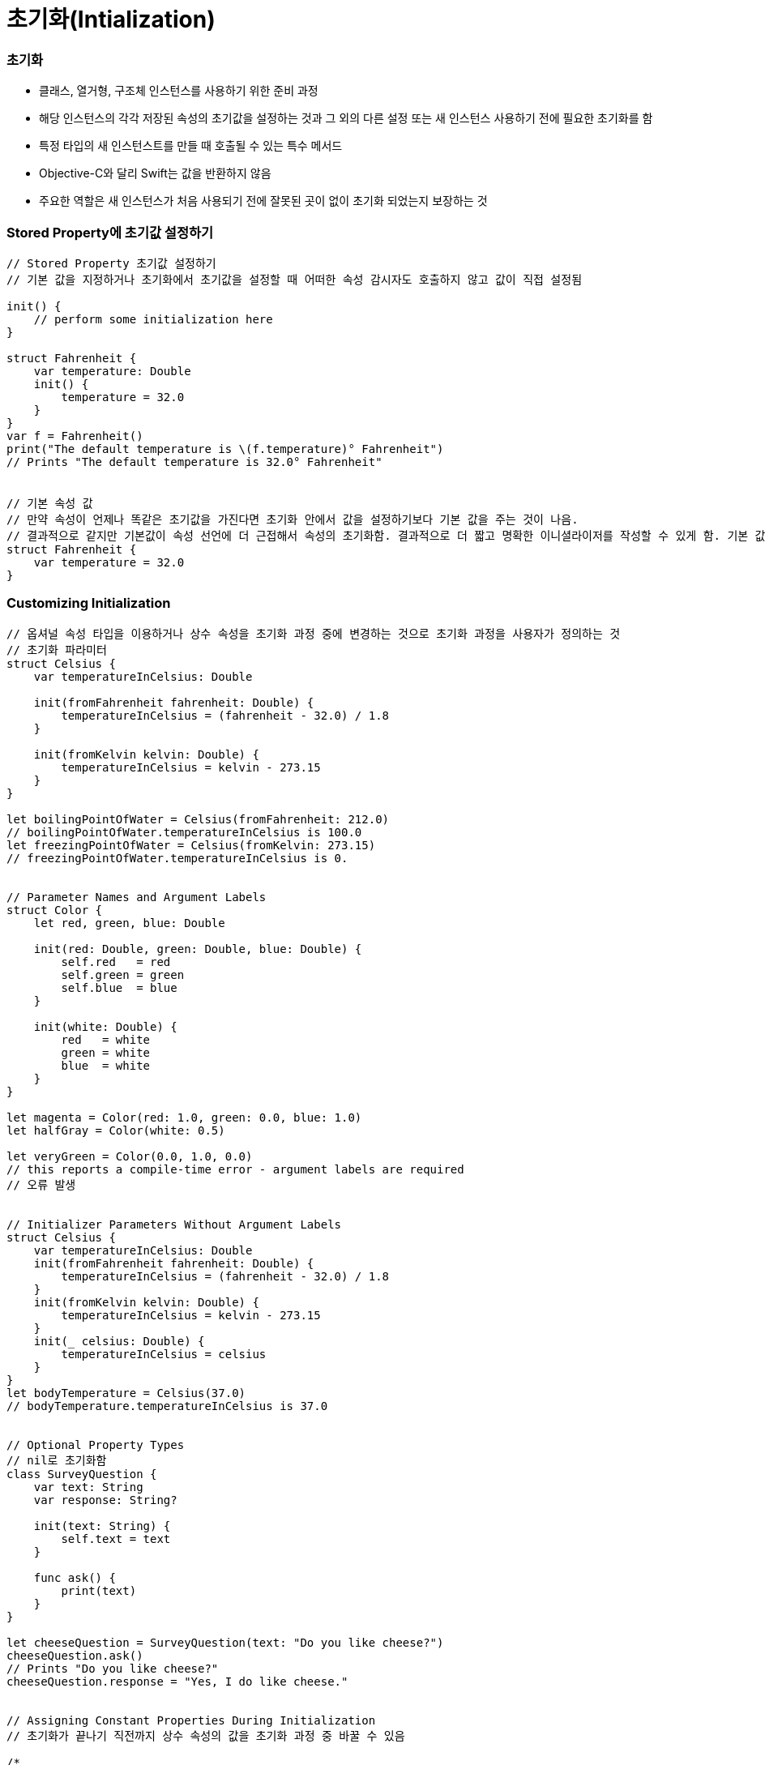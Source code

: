 = 초기화(Intialization)

=== 초기화
* 클래스, 열거형, 구조체 인스턴스를 사용하기 위한 준비 과정
* 해당 인스턴스의 각각 저장된 속성의 초기값을 설정하는 것과 그 외의 다른 설정 또는 새 인스턴스 사용하기 전에 필요한 초기화를 함
* 특정 타입의 새 인스턴스트를 만들 때 호출될 수 있는 특수 메서드 
* Objective-C와 달리 Swift는 값을 반환하지 않음
* 주요한 역할은 새 인스턴스가 처음 사용되기 전에 잘못된 곳이 없이 초기화 되었는지 보장하는 것

=== Stored Property에 초기값 설정하기 

[source, swift]
----
// Stored Property 초기값 설정하기
// 기본 값을 지정하거나 초기화에서 초기값을 설정할 때 어떠한 속성 감시자도 호출하지 않고 값이 직접 설정됨

init() {
    // perform some initialization here
}

struct Fahrenheit {
    var temperature: Double
    init() {
        temperature = 32.0
    }
}
var f = Fahrenheit()
print("The default temperature is \(f.temperature)° Fahrenheit")
// Prints "The default temperature is 32.0° Fahrenheit"


// 기본 속성 값
// 만약 속성이 언제나 똑같은 초기값을 가진다면 초기화 안에서 값을 설정하기보다 기본 값을 주는 것이 나음. 
// 결과적으로 같지만 기본값이 속성 선언에 더 근접해서 속성의 초기화함. 결과적으로 더 짧고 명확한 이니셜라이저를 작성할 수 있게 함. 기본 값에서 속성의 타입을 개발자가 유추할 수 있게 함
struct Fahrenheit {
    var temperature = 32.0
}
----

=== Customizing Initialization

[source, swift]
----
// 옵셔널 속성 타입을 이용하거나 상수 속성을 초기화 과정 중에 변경하는 것으로 초기화 과정을 사용자가 정의하는 것
// 초기화 파라미터
struct Celsius {
    var temperatureInCelsius: Double

    init(fromFahrenheit fahrenheit: Double) {
        temperatureInCelsius = (fahrenheit - 32.0) / 1.8
    }

    init(fromKelvin kelvin: Double) {
        temperatureInCelsius = kelvin - 273.15
    }
}

let boilingPointOfWater = Celsius(fromFahrenheit: 212.0)
// boilingPointOfWater.temperatureInCelsius is 100.0
let freezingPointOfWater = Celsius(fromKelvin: 273.15)
// freezingPointOfWater.temperatureInCelsius is 0.


// Parameter Names and Argument Labels
struct Color {
    let red, green, blue: Double

    init(red: Double, green: Double, blue: Double) {
        self.red   = red
        self.green = green
        self.blue  = blue
    }
    
    init(white: Double) {
        red   = white
        green = white
        blue  = white
    }
}

let magenta = Color(red: 1.0, green: 0.0, blue: 1.0)
let halfGray = Color(white: 0.5)

let veryGreen = Color(0.0, 1.0, 0.0)
// this reports a compile-time error - argument labels are required
// 오류 발생


// Initializer Parameters Without Argument Labels
struct Celsius {
    var temperatureInCelsius: Double
    init(fromFahrenheit fahrenheit: Double) {
        temperatureInCelsius = (fahrenheit - 32.0) / 1.8
    }
    init(fromKelvin kelvin: Double) {
        temperatureInCelsius = kelvin - 273.15
    }
    init(_ celsius: Double) {
        temperatureInCelsius = celsius
    }
}
let bodyTemperature = Celsius(37.0)
// bodyTemperature.temperatureInCelsius is 37.0


// Optional Property Types
// nil로 초기화함
class SurveyQuestion {
    var text: String
    var response: String?

    init(text: String) {
        self.text = text
    }

    func ask() {
        print(text)
    }
}

let cheeseQuestion = SurveyQuestion(text: "Do you like cheese?")
cheeseQuestion.ask()
// Prints "Do you like cheese?"
cheeseQuestion.response = "Yes, I do like cheese."


// Assigning Constant Properties During Initialization
// 초기화가 끝나기 직전까지 상수 속성의 값을 초기화 과정 중 바꿀 수 있음

/*
    클래스 인스턴스는 상수 속성의 값을 오직 초기화 과정 중에 해당 클래스에 의해서만 바꿀 수 있음.
    상수 속성은 Subclass에 의해 변경될 수 없음
*/
class SurveyQuestion {
    let text: String
    var response: String?

    init(text: String) {
        self.text = text
    }

    func ask() {
        print(text)
    }
}

let beetsQuestion = SurveyQuestion(text: "How about beets?")
beetsQuestion.ask()
// Prints "How about beets?"
beetsQuestion.response = "I also like beets. (But not with cheese.)"
----

=== Default Initializers

[source, swift]
----
// 이니셜라이저를 가지지 않는 구조체나 Base Class에 대해 기본 이니셜라이저를 제공함
class ShoppingListItem {
    var name: String?
    var quantity = 1
    var purchased = false
}

var item = ShoppingListItem()


// Memberwise Initializers for Structure Types
// 위의 기본 이니셜라이저 외에도 구조체 타입은 자동적으로 멤버 단위 이니셜라이저를 부여받음
struct Size {
    var width = 0.0, height = 0.0
}

let twoByTwo = Size(width: 2.0, height: 2.0)
----

=== Initializer Delegation for Value Types

[source, swift]
----
// 이니셜라이저는 인스턴스 초기화 수행 중 다른 이니셜라이저를 호출 할 수 있음 => Initializer Delegation 
// 중복 코드를 피할 수 있음
// 클래스 타입이냐 값 타입에 따라 Initializer Delegation가 어떤 형태로 어향되는가, 어떻게 작됭하는지 그 규칙이 다름
// 값 타입인 열거형이나 구조체는 상속을 지원하지 않음. 그렇기에 Initializer Delegation 과정이 비교적 간단함
// 클래스는 다른 클래스에서 상속받을 수 있음. 이는 곧 클래스는 상속받은 Stored Property이 초기화 과정 중에 올바르게 할당되었는지 보장해야 하는 추가적인 책임을 있다는 것을 뜻함
/*
    Value Type에서 기본 이니셜라이저와 멤버 단위 이니셜 라이저, 그리고 사용자 정의 이니셜라이저를 동시에 쓰길 원한다면 
    이니셜라이저를 원래 구현부분에서 작성하기보다 Extension으로 작성하는 것이 좋음
*/
struct Size {
    var width = 0.0, height = 0.0
}

struct Point {
    var x = 0.0, y = 0.0
}

struct Rect {
    var origin = Point()
    var size = Size()

    init() {}

    init(origin: Point, size: Size) {
        self.origin = origin
        self.size = size
    }

    init(center: Point, size: Size) {
        let originX = center.x - (size.width / 2)
        let originY = center.y - (size.height / 2)
        self.init(origin: Point(x: originX, y: originY), size: size)
    }
}

let basicRect = Rect()
// basicRect's origin is (0.0, 0.0) and its size is (0.0, 0.0)

let originRect = Rect(origin: Point(x: 2.0, y: 2.0),
                      size: Size(width: 5.0, height: 5.0))
// originRect's origin is (2.0, 2.0) and its size is (5.0, 5.0)

let centerRect = Rect(center: Point(x: 4.0, y: 4.0),
                      size: Size(width: 3.0, height: 3.0))
// centerRect's origin is (2.5, 2.5) and its size is (3.0, 3.0)
----

=== Class Inheritance and Initialization

===== 지정 이니셜라이저와 편의 이니셜라이저
* 지정 이니셜라이저
** 클래스의 주 이니셜라이저 
** 해당 클래스에서 접하는 모든 속성을 완전히 초기화하고 적절한 부모 클래스 이니셜라이저를 호출하여 초기화 과정을 부모 클래스로 연쇄시킴
** 클래스들은 매우 작은 수의 지정 이니셜라이저를 가지는 경향이 있으며 일반적으로 클래스는 오직 하나만 가짐
* 편의 이니셜라이저
** 클래스를 지탱하는 두 번째 이니셜라이저임
** 편의 이니셜라이저를 정의하여 같은 클래스 내의 지정 이니셜라이저를 호출하는 편의 이니셜라이저를 만들 수 있음
** 편의 이니셜라이저를 통해 호출하는 지정 이니셜라이저의 몇몇 파라미터를 기본 값으로 설정할 수 있음
** 편의 이니셜 라이저를 정의하여 특정 역할이나 입력 값 타입에 대한 클래스의 인스턴스를 만들 수 있음
** 클래스가 필요로 하지 않드면 편의 이니셜라이저를 제공할 필요 없음
** 편의 이니셜라이저는 보통 초기화 패턴을 단축하거나 클래스의 의도를 명확하게 할 때 만듬

[source, swift]
----
// 지정 이니셜라이저
init(parameters) {
    statements
}


// 편의 이니셜라이저
convenience init(parameters) {
    statements
}
----

===== Initializer Delegation for Class Types
* 3개의 규칙을 이니셜라이저 간의 Delegation에 적용함
** Rule 1. 지정 이니셜라이저는 반드시 바로 위 부모 클래스의 지정 이니셜라이저를 호출함
** Rule 2. 편의 이니셜라이저는 반드시 같은 클래스 내의 호출 가능한 다른 이니셜라이저를 호출함
** Rule 3. 편의 이니셜라이저는 반드시 지정 이니셜라이저를 호출하는 것으로 끝내야 함
* 간단히 기억하는 방법은 
** 지정 이니셜라이저는 반드시 위를 대리함
** 편의 이니셜라이저는 반드시 클래스 내부를 가로질러서 대리함

image:./image/initializer-delegation-1.png[]

* 부모 클래스는 지정 이니셜라이저 1개와 편의 이니셜라이저를 2개 가지고 있음
* 부모 클래스는 더 이상 부모 클래스가 없기 때문에 규칙 1을 적용하지 않음
* 그림의 하위 클래스는 2개 지정 이니셜라이저와 1개 편의 이니셜라이저를 가지고 있음
* 규칙 2, 3를 만족하며 규칙 1을 만족하기 위해서 두 개의 지정 이니셜라이저는 반드시 부모 클래스에 하나 지정 이니셜 라이저를 호출해야 함
* 이 규칙들은 각각 클래스 생성하는 방법에 영향을 주지 않음. 클래스 구현의 작성에만 영향을 줌

image:./image/initializer-delegation-2.png[]

===== Two-Phase Initialization(2단계 초기화)
* Swift 초기화는 두 단계 과정을 거침
** 첫 번째 단계는 해당 클래스가 가지는 각각 Stored Property에 초기값을 할당함. Stored Property 초기 상태가 정해지면 두 번째 단계가 시작함
** 두 번째 단계에서 클래스 인스턴스가 사용될 준비가 되기 전까지 각각 클래스가 Stored Property을 사용자 정의할 기회를 가짐
** 2단계 초기화 과정을 사용하는 것은 초기화를 안전하게 하면서도 클래스 상속 계층 상에서 각각 클래스는 완전한 유연성을 가짐
** 2단계 초기화는 속성 값이 초기화 되기 전에 접근되는 것을 방지하며 다른 이니셜라이저에 의해 의도치 않게 다른 값이 설정하는 것을 방지함

> Objective-C의 초기화 비슷함. Swift와 차이점은 첫 번째 단계에 있음. Objective-C는 0이나 Null를 모든 속성에 할당함. Swift는 초기화 흐름을 좀 더 유연하게 사용자 정의 초기값을 설정할 수 있게 해줌. 그리고 0 이나 nil이 기본값으로 유효하지 않은 타입에 대처할 수 있게 해줌

* 스위프트 컴파일러는 2단계 초기화가 에러없이 완료할 수 있도록 4가지 안전 점검을 함
** Safety Check 1 
*** 지정 이니셜라이저는 해당 클래스에서 도입한 모든 속성을 초기화 되었는지 부모 클래스의 이니셜라이저를 대리하기 전에 확실히 해야함
*** 객체를 위한 메모리는 저장 프로퍼티의 초기 상태가 알려져야 완전히 초기화 되었다고 간주함
*** 이 규칙을 만족하기 위해서 지정 이니셜라이저 초기화 연쇄를 위로 전달하기 전에 자신의 프로퍼티가 초기화 되었음을 확실히 해야함
** Safety Check 2
*** 지정 이니셜라이저는 상속받은 프로퍼티에 값을 할당하기 전에 상위 클래스의 이니셜라이저를 대리 수행해야 함. 만약 그렇게 하지 않으면 지정 이니셜라이저가 할당한 새 값은 부모 클래스의 초기화 과정 중에 덮어 씌워짐
** Safety Check 3
*** 편의 이니셜라이저는 같은 클래스 내부에서 정의된 프로퍼티를 포함한, 어떤 프로퍼티에라도 값을 할당하기 전에 다른 이니셜라이저를 대리 수행해야 함. 그렇게 하지 않으면 편의 이니셜라이저가 할당한 새 값은 해당 클래스의 지정 이니셜라이저에 의해 덮어씌워질 것임
** Safety Check 4
*** 이니셜라이저는 어떠한 인스턴스 메서드로 호출할 수 없음. 어떠한 인스턴스 속성도 읽을 수 없음. self 를 초기화 첫 단계가 끝나기 전에 참조할 수 없음

[source, swift]
----

----

=== 참고
* https://developer.apple.com/library/ios/documentation/Swift/Conceptual/Swift_Programming_Language/[Swift Language Guide]
* http://www.kyobobook.co.kr/product/detailViewKor.laf?ejkGb=KOR&mallGb=KOR&barcode=9791162240052&orderClick=LAH&Kc=[스위프트 프로그래밍:Swift4]